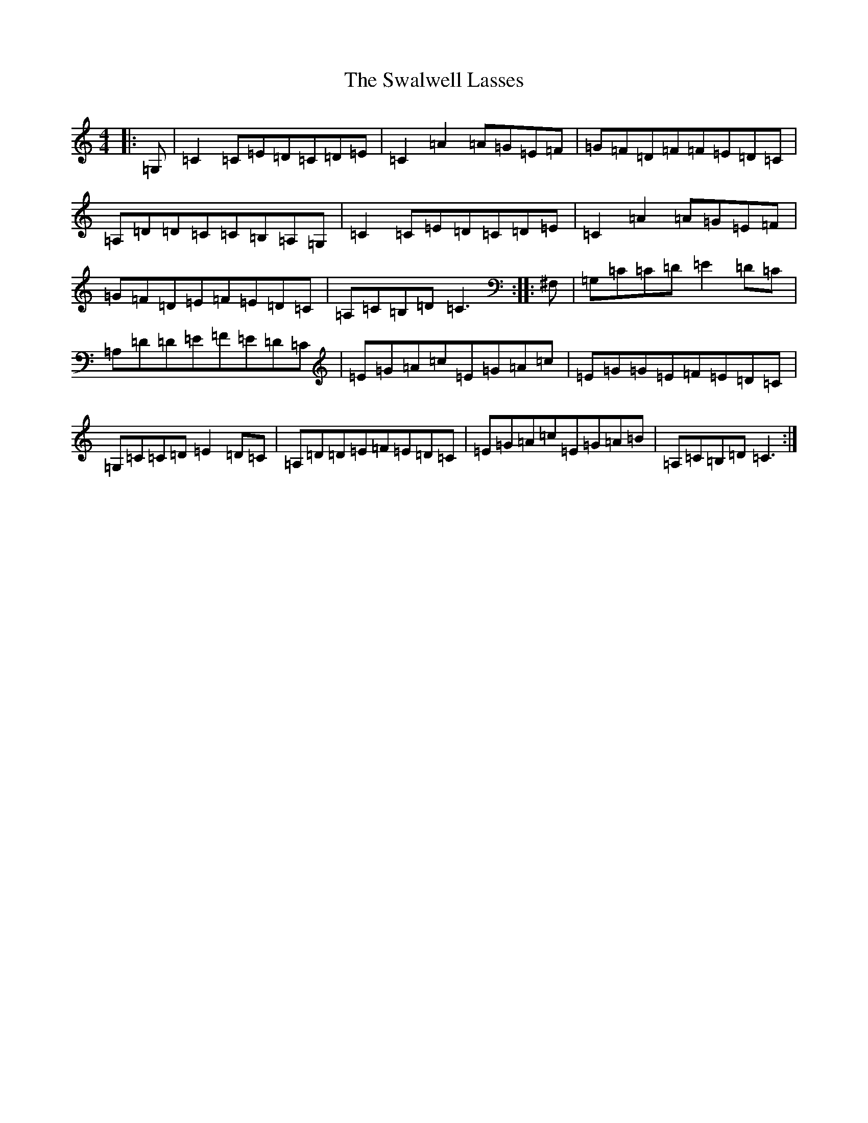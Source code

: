 X: 20486
T: Swalwell Lasses, The
S: https://thesession.org/tunes/3798#setting3798
R: hornpipe
M:4/4
L:1/8
K: C Major
|:=G,|=C2=C=E=D=C=D=E|=C2=A2=A=G=E=F|=G=F=D=F=F=E=D=C|=A,=D=D=C=C=B,=A,=G,|=C2=C=E=D=C=D=E|=C2=A2=A=G=E=F|=G=F=D=E=F=E=D=C|=A,=C=B,=D=C3:||:^F,|=G,=C=C=D=E2=D=C|=A,=D=D=E=F=E=D=C|=E=G=A=c=E=G=A=c|=E=G=G=E=F=E=D=C|=G,=C=C=D=E2=D=C|=A,=D=D=E=F=E=D=C|=E=G=A=c=E=G=A=B|=A,=C=B,=D=C3:|